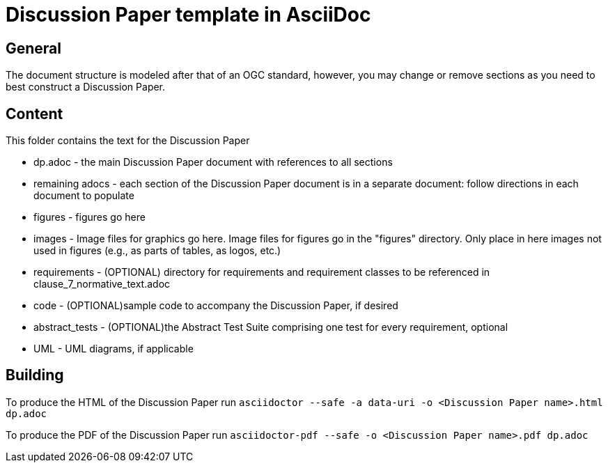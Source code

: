 = Discussion Paper template in AsciiDoc

== General

The document structure is modeled after that of an OGC standard, however, you may change or remove sections as you need to best construct a Discussion Paper.


== Content

This folder contains the text for the Discussion Paper

* dp.adoc - the main Discussion Paper document with references to all sections
* remaining adocs - each section of the Discussion Paper document is in a separate document: follow directions in each document to populate
* figures - figures go here
* images - Image files for graphics go here. Image files for figures go in the "figures" directory. Only place in here images not used in figures (e.g., as parts of tables, as logos, etc.)
* requirements - (OPTIONAL) directory for requirements and requirement classes to be referenced in clause_7_normative_text.adoc
* code - (OPTIONAL)sample code to accompany the Discussion Paper, if desired
* abstract_tests - (OPTIONAL)the Abstract Test Suite comprising one test for every requirement, optional
* UML - UML diagrams, if applicable

== Building

To produce the HTML of the Discussion Paper run
`asciidoctor --safe -a data-uri -o <Discussion Paper name>.html dp.adoc`

To produce the PDF of the Discussion Paper run
`asciidoctor-pdf --safe -o <Discussion Paper name>.pdf dp.adoc`
